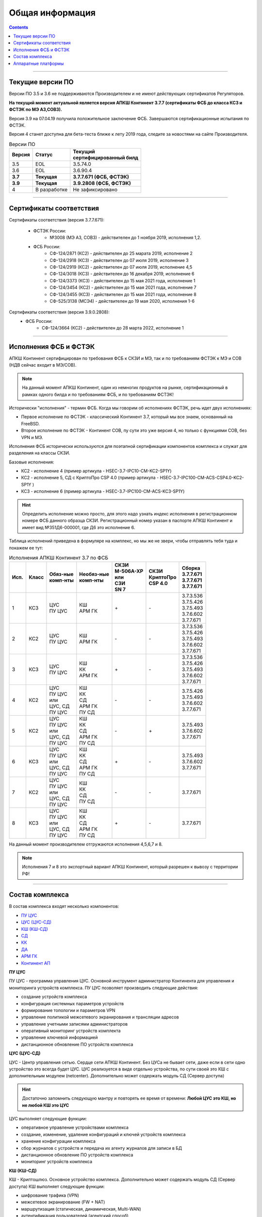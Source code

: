 .. _installation:

Общая информация  
================ 

.. contents::

----

Текущие версии ПО
*****************

Версии ПО 3.5 и 3.6 не поддерживаются Производителем и не имеют действующих сертификатов Регуляторов.

**На текущий момент актуальной является версия АПКШ Континент 3.7.7 (сертификаты ФСБ до класса КС3 и ФСТЭК по МЭ А3,СОВ3).**

Версия 3.9 на 07.04.19 получила положительное заключение ФСБ. Завершаются сертификационные испытания по ФСТЭК.

Версия 4 станет доступна для бета-теста ближе к лету 2019 года, следите за новостями на сайте Производителя.


.. table:: Версии ПО

   +----------+--------------+----------------------------+
   | | Версия | | Статус     | | Текущий                  |
   |          |              | | cертифицированный билд   |
   +==========+==============+============================+
   | 3.5      | EOL          | 3.5.74.0                   |
   +----------+--------------+----------------------------+
   | 3.6      | EOL          | 3.6.90.4                   |
   +----------+--------------+----------------------------+
   | **3.7**  | **Текущая**  | **3.7.7.671 (ФСБ, ФСТЭК)** |
   +----------+--------------+----------------------------+
   | **3.9**  | **Текущая**  | **3.9.2808 (ФСБ, ФСТЭК)**  |
   +----------+--------------+----------------------------+
   | 4        | В разработке | Не зафиксировано           |
   +----------+--------------+----------------------------+

----

Сертификаты соответствия
************************

Сертификаты соответствия (версия 3.7.7.671):

   - ФСТЭК России:
      * №3008 (МЭ А3, СОВ3) - действителен до 1 ноября 2019, исполнения 1,2.
   - ФСБ России:
      * СФ-124/2871 (КС2) - действителен до 25 марата 2019, исполнение 2
      * СФ-124/2918 (КС3) - действителен до 07 июля 2019, исполнение 3
      * СФ-124/2919 (КС2) - действителен до 07 июля 2019, исполнение 4,5
      * СФ-124/3018 (КС3) - действителен до 16 декабря 2019, исполнение 6
      * СФ-124/3373 (КС3) - действителен до 15 мая 2021 года, исполнение 1
      * СФ-124/3454 (КС2) - действителен до 15 мая 2021 года, исполнение 7
      * СФ-124/3455 (КС3) - действителен до 15 мая 2021 года, исполнение 8
      * СФ-525/3138 (МСЭ4) - действителен до 19 мая 2020, исполнения 1-6

Сертификаты соответствия (версия 3.9.0.2808):
   - ФСБ России:
      * СФ-124/3664 (КС2) - действителен до 28 марта 2022, исполнение 1

----

Исполнения ФСБ и ФСТЭК
**********************

АПКШ Континент сертифицирован по требования ФСБ к СКЗИ и МЭ, так и по требованиям ФСТЭК к МЭ и СОВ (НДВ сейчас входит в МЭ/СОВ).

.. note::

   На данный момент АПКШ Континент, один из немногих продуктов на рынке, сертификационный в рамках одного билда и по требованиям ФСБ, и по требованиям ФСТЭК!

   
Исторически "исполнения" - термин ФСБ. Когда мы говорим об исполнениях ФСТЭК, речь идет двух исполнениях:

* Первое исполнение по ФСТЭК - классический Континент 3.7, который мы все знаем, основанный на FreeBSD.
* Второе исполнение по ФСТЭК - Континент СОВ, пу сути это уже версия 4, но только с функциями СОВ, без VPN и MЭ.

Исполнения ФСБ исторически используются для поэтапной сертификации компонентов комплекса и служат для разделения на классы СКЗИ.

Базовые исполнения:

* КС2 - исполнение 4 (пример артикула - HSEC-3.7-IPC10-CM-KC2-SP1Y)
* КС2 - исполнение 5, СД с КриптоПро CSP 4.0 (пример артикула - HSEC-3.7-IPC100-CM-ACS-CSP4.0-KC2-SP1Y	)
* КС3 - исполнение 6 (пример артикула - HSEC-3.7-IPC100-CM-ACS-KC3-SP1Y)

.. hint::
   
   Определить исполнение можно просто, для этого надо узнать индекс исполнения в регистрационном номере ФСБ данного образца СКЗИ.
   Регистрационный номер указан в паспорте АПКШ Континент и имеет вид №351Д6-000001, где Д6 это исполнение 6.

Таблица исполнений приведена в формуляре на комплекс, но мы же не звери, чтобы отправлять тебя туда и покажем ее тут:

.. table:: Исполнения АПКШ Континент 3.7 по ФСБ

   +--------+---------+------------+--------------+-------------+-------------+-------------+
   | | Исп. | | Класс | | Обяз-ные | | Необяз-ные | | СКЗИ      | | СКЗИ      | | Сборка    |
   |        |         | | комп-нты | | комп-нты   | | М-506А-ХР | | КриптоПро | | 3.7.7.671 |
   |        |         |            |              | | или       | | CSP 4.0   | | 3.7.7.671 |
   |        |         |            |              | | СЗИ       |             | | 3.7.7.671 |
   |        |         |            |              | | SN 7      |             |             |
   +========+=========+============+==============+=============+=============+=============+
   | | 1    | | КС3   | | ЦУС      | | КШ         | \+          | \-          | | 3.7.3.536 |
   |        |         | | ПУ ЦУС   | | АРМ ГК     |             |             | | 3.7.5.426 |
   |        |         |            |              |             |             | | 3.7.5.493 |
   |        |         |            |              |             |             | | 3.7.6.602 |
   |        |         |            |              |             |             | | 3.7.7.671 |
   +--------+---------+------------+--------------+-------------+-------------+-------------+
   | | 2    | | КС2   | | ЦУС      | | КШ         | \-          | \-          | | 3.7.3.536 |
   |        |         | | ПУ ЦУС   | | АРМ ГК     |             |             | | 3.7.5.426 |
   |        |         |            |              |             |             | | 3.7.5.493 |
   |        |         |            |              |             |             | | 3.7.6.602 |
   |        |         |            |              |             |             | | 3.7.7.671 |
   +--------+---------+------------+--------------+-------------+-------------+-------------+
   | | 3    | | КС3   | | ЦУС      | | КШ         | \+          | \-          | | 3.7.3.536 |
   |        |         | | ПУ ЦУС   | | КК         |             |             | | 3.7.5.426 |
   |        |         |            | | АРМ ГК     |             |             | | 3.7.5.493 |
   |        |         |            |              |             |             | | 3.7.6.602 |
   |        |         |            |              |             |             | | 3.7.7.671 |
   +--------+---------+------------+--------------+-------------+-------------+-------------+
   | | 4    | | КС2   | | ЦУС      | | КШ         | \-          | \-          |             |
   |        |         | | ПУ ЦУС   | | КК         |             |             | | 3.7.5.426 |
   |        |         | | или      | | СД         |             |             | | 3.7.5.493 |
   |        |         | | ЦУС, СД  | | АРМ ГК     |             |             | | 3.7.6.602 |
   |        |         | | ПУ ЦУС   | | ПУ СД      |             |             | | 3.7.7.671 |
   +--------+---------+------------+--------------+-------------+-------------+-------------+
   | | 5    | | КС2   | | ЦУС      | | КШ         | \-          | \+          |             |
   |        |         | | ПУ ЦУС   | | КК         |             |             |             |
   |        |         | | или      | | СД         |             |             | | 3.7.5.493 |
   |        |         | | ЦУС, СД  | | АРМ ГК     |             |             | | 3.7.6.602 |
   |        |         | | ПУ ЦУС   | | ПУ СД      |             |             | | 3.7.7.671 |
   +--------+---------+------------+--------------+-------------+-------------+-------------+
   | | 6    | | КС3   | | ЦУС      | | КШ         | \+          | \-          |             |
   |        |         | | ПУ ЦУС   | | КК         |             |             |             |
   |        |         | | или      | | СД         |             |             | | 3.7.5.493 |
   |        |         | | ЦУС, СД  | | АРМ ГК     |             |             | | 3.7.6.602 |
   |        |         | | ПУ ЦУС   | | ПУ СД      |             |             | | 3.7.7.671 |
   +--------+---------+------------+--------------+-------------+-------------+-------------+
   | | 7    | | КС2   | | ЦУС      | | КШ         | \-          | \-          |             |
   |        |         | | ПУ ЦУС   | | КК         |             |             |             |
   |        |         | | или      | | СД         |             |             |             |
   |        |         | | ЦУС, СД  | | ПУ СД      |             |             |             |
   |        |         | | ПУ ЦУС   |              |             |             | | 3.7.7.671 |
   +--------+---------+------------+--------------+-------------+-------------+-------------+
   | | 8    | | КС3   | | ЦУС      | | КШ         | \+          | \-          |             |
   |        |         | | ПУ ЦУС   | | КК         |             |             |             |
   |        |         | | или      | | СД         |             |             |             |
   |        |         | | ЦУС, СД  | | АРМ ГК     |             |             |             |
   |        |         | | ПУ ЦУС   | | ПУ СД      |             |             | | 3.7.7.671 |
   +--------+---------+------------+--------------+-------------+-------------+-------------+
   
На данный момент производителем отгружаются исполнения 4,5,6,7 и 8.

.. note::
  
  Исполнения 7 и 8 это экспортный вариант АПКШ Континент, который разрешен к вывозу с территории РФ!

----

Состав комплекса
****************

В состав комплекса входят несколько компонентов:

* `ПУ ЦУС`_
* `ЦУС (ЦУС-СД)`_
* `КШ (КШ-СД)`_
* `СД`_
* `КК`_
* `ДА`_
* `АРМ ГК`_
* `Континент АП`_

.. _`ПУ ЦУС`:

**ПУ ЦУС**

ПУ ЦУС - программа управления ЦУС. Основной инструмент администратор Континента для управления и мониторинга устройств комплекса.
ПУ ЦУС позволяет производить следующие действия:

* создание устройств комплекса
* конфигурация системных параметров устройств
* формирование топологии и параметров VPN
* управление политикой межсетевого экранирования и трансляции адресов
* управление учетными записями администраторов
* оперативный мониторинг устройств комплекта
* управление ключевой информацией
* дистанционное обновление ПО устройств комплекса

.. _`ЦУС (ЦУС-СД)`:

**ЦУС (ЦУС-СД)**

ЦУС - Центр управления сетью. Сердце сети АПКШ Континент. Без ЦУСа не бывает сети, даже если в сети одно устройство это всегда будет ЦУС.
ЦУС реализуется в виде отдельно устройства, по сути своей это КШ с дополнительным модулем (netcenter).
Дополнительно может содержать модуль СД (Сервер доступа)

.. hint:: 

   Достаточно запомнить следующую мантру и повторять ее время от времени:
   **Любой ЦУС это КШ, но не любой КШ это ЦУС**

ЦУС выполняет следующие функции:

* оперативное управление устройствами комплекса
* создание, изменение, удаление конфигураций и ключей устройств комплекса
* хранение конфигурации комплекса
* сбор журналов с устройств и передача их агенту журналов для записи в БД
* дистанционное обновление ПО устройств комплекса
* мониторинг устройств комплекса

.. _`КШ (КШ-СД)`:

**КШ (КШ-СД)**


КШ - Криптошлюз. Основное устройство комплекса. Дополнительно может содержать модуль СД (Сервер доступа)
КШ выполняет следующие функции:

* шифрование трафика (VPN)
* межсетевое экранирование (FW + NAT)
* маршрутизация (статическая, динамическая, Multi-WAN)
* аутентификация пользователей (агентский способ)

.. _`СД`:

**СД**

СД - Сервер доступа. Является дополнительным модулем, устанавливаем на КШ или же на ЦУС (который такой же КЩ, просто с модулем ЦУСа).
СД имеет свою собственную базу конфигурации и управляется при помощи отдельного компонента ПУ (ПУ СД)
СД выполняет следующие функции: 

* управление внутренним корневым центром сертификации
* интеграция с КриптоПро УЦ
* управление учетными записями пользователей Континент АП (аутентификация, авторизация)

.. _`КК`:

**КК**

КК - Криптокоммутатор. Отдельное устройство комплекса, позволяющее организовать L2 VPN.
Удобен для организации схем с использованием роутеров и динамической маршрутизации между ними.
Может пробрасывать транки, а так же служебные кадры LACP. 
Транзитный трафик подвержен фрагментации, так как не позволяет туннелируемым устройствам использовать Path MTU Discovery.  

.. _`ДА`:

**ДА**

ДА - Детектор атак. Отдельное устройство комплекса, в версии  3.7 работает в режиме IDS. Поддерживает как вендорские сигнатуры, так и сигнатуры, созданные администратором.
Вендорские сигнатуры обновляются дистанционно с сервера обновлений БРП производителя.
Поддерживает интеграцию с КШ, при назначении на КШ SPAN-интерфейса.

.. _`АРМ ГК`:

**АРМ ГК**


АРМ ГК - Автоматизированные рабочее место генерации ключей. Используется для генерации ключей, сроком жизни три года.
Сертифицирован ФСБ, сложен в эксплуатации. 

.. _`Континент АП`:

**Континент АП**

Континент АП  - Абонентский пункт. 
Клиентское ПО, позволяющее удаленному пользователю подключаться к СД с использованием сертификатов Х.509 и получать доступ к защищаемым ресурсам.

----

Аппаратные платформы
********************

АПКШ Континент поставляется как предустановленное ПО на собственных аппаратных платформах.

.. table:: Аппаратные платформы АПКШ Континент
   
   +------------+----------+-------------------+
   | | Модель   | | Шасси  | | Поддерживаемые  |
   |            |          | | версии ПО       |
   +============+==========+===================+
   | IPC10      | S088     | 3.7, 3.9          |
   +------------+----------+-------------------+
   | IPC10      | LN010A   | 3.7, 3.9, 4       |
   +------------+----------+-------------------+
   | IPC10      | S185     | 3.9, 4            |
   +------------+----------+-------------------+
   | IPC25      | GA630    | 3.5, 3.6          |
   +------------+----------+-------------------+
   | IPC25      | 9830     | 3.5, 3.6          |
   +------------+----------+-------------------+
   | IPC25      | 92D9     | 3.6, 3.7, 3.9     |
   +------------+----------+-------------------+
   | IPC25      | S115     | 3.7, 3.9, 4*      |
   +------------+----------+-------------------+
   | IPC50      | LN010C   | 3.9, 4            |
   +------------+----------+-------------------+
   | IPC100     | G560     | 3.5, 3.6          |
   +------------+----------+-------------------+
   | IPC100     | 92E3     | 3.6, 3.7, 3.9     |
   +------------+----------+-------------------+
   | IPC100     | S102     | 3.6, 3.7, 3.9, 4* |
   +------------+----------+-------------------+
   | IPC400     | IBM9297  | 3.6, 3.7, 3.9     |
   +------------+----------+-------------------+
   | IPC400     | S021     | 3.6, 3.7, 3.9, 4* |
   +------------+----------+-------------------+
   | IPC500     | LN015B   | 3.7, 3.9, 4       |
   +------------+----------+-------------------+
   | IPC500F    | LN015C   | 3.9, 4            |
   +------------+----------+-------------------+
   | IPC600     | DV030A   | 3.9, 4            |
   +------------+----------+-------------------+
   | IPC800F    | DV030B   | 3.9, 4            |
   +------------+----------+-------------------+
   | IPC1000    | IBM9297  | 3.6, 3.7, 3.9     |
   +------------+----------+-------------------+
   | IPC1000F   | IBM9297  | 3.6, 3.7, 3.9     |
   +------------+----------+-------------------+
   | IPC1000F2  | IBM9297  | 3.6, 3.7, 3.9     |
   +------------+----------+-------------------+
   | IPC1010    | IBM9297  | 3.6, 3.7, 3.9     |
   +------------+----------+-------------------+
   | IPC1000    | S021     | 3.6, 3.7, 3.9, 4* |
   +------------+----------+-------------------+
   | IPC1000F   | S021     | 3.6, 3.7, 3.9, 4* |
   +------------+----------+-------------------+
   | IPC1000F2  | S021     | 3.6, 3.7, 3.9, 4* |
   +------------+----------+-------------------+
   | IPC1000    | DV031A   | 3.9, 4            |
   +------------+----------+-------------------+
   | IPC1000F   | DV031B   | 3.9, 4            |
   +------------+----------+-------------------+
   | IPC1000F2  | DV031C   | 3.9, 4            |
   +------------+----------+-------------------+
   | IPC3000F   | S021     | 3.6, 3.7, 3.9, 4* |
   +------------+----------+-------------------+
   | IPC3034    | S021     | 3.6, 3.7, 3.9, 4* |
   +------------+----------+-------------------+
   | IPC3034F   | S021     | 3.6, 3.7, 3.9, 4* |
   +------------+----------+-------------------+
   | IPC3000F   | LN021    | 3.9, 4            |
   +------------+----------+-------------------+
   | IPC3000FC  | LN021A   | 3.9, 4            |
   +------------+----------+-------------------+
   | IPC3000NF2 | LN021E   | 3.9, 4            |
   +------------+----------+-------------------+
   | IPC3034F   | LN021C   | 3.9, 4            |
   +------------+----------+-------------------+
   | IPC3000    | LN021D   | 3.9, 4            |
   +------------+----------+-------------------+
   | IPC5000FC  | S145     | 3.9, 4            |
   +------------+----------+-------------------+

.. attention::

   \* - требуется приобретение комплекта модернизации RAM и HDD, подробности уточнять у производителя

